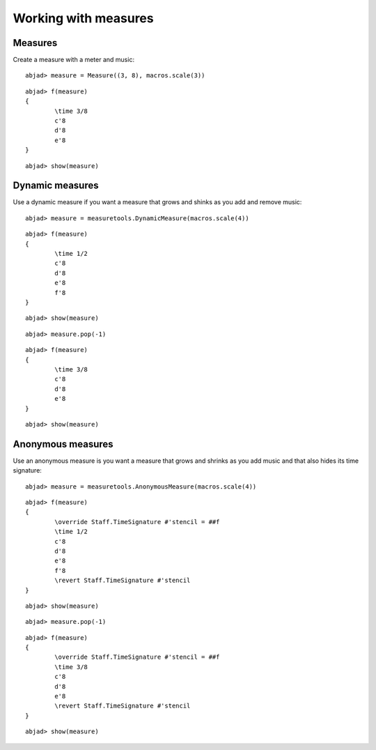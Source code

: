 Working with measures
=====================

Measures
--------

Create a measure with a meter and music:

::

	abjad> measure = Measure((3, 8), macros.scale(3))


::

	abjad> f(measure)
	{
		\time 3/8
		c'8
		d'8
		e'8
	}


::

	abjad> show(measure)

.. image:: images/example-1.png

Dynamic measures
----------------

Use a dynamic measure if you want a measure that grows and shinks 
as you add and remove music:

::

	abjad> measure = measuretools.DynamicMeasure(macros.scale(4))


::

	abjad> f(measure)
	{
		\time 1/2
		c'8
		d'8
		e'8
		f'8
	}


::

	abjad> show(measure)

.. image:: images/example-2.png

::

	abjad> measure.pop(-1)


::

	abjad> f(measure)
	{
		\time 3/8
		c'8
		d'8
		e'8
	}


::

	abjad> show(measure)

.. image:: images/example-3.png

Anonymous measures
------------------

Use an anonymous measure is you want a measure that grows and shrinks
as you add music and that also hides its time signature:

::

	abjad> measure = measuretools.AnonymousMeasure(macros.scale(4))


::

	abjad> f(measure)
	{
		\override Staff.TimeSignature #'stencil = ##f
		\time 1/2
		c'8
		d'8
		e'8
		f'8
		\revert Staff.TimeSignature #'stencil
	}


::

	abjad> show(measure)

.. image:: images/example-4.png

::

	abjad> measure.pop(-1)


::

	abjad> f(measure)
	{
		\override Staff.TimeSignature #'stencil = ##f
		\time 3/8
		c'8
		d'8
		e'8
		\revert Staff.TimeSignature #'stencil
	}


::

	abjad> show(measure)

.. image:: images/example-5.png
